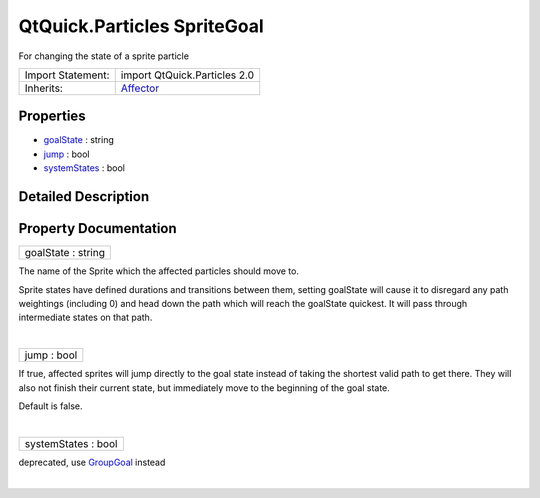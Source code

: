 .. _sdk_qtquick_particles_spritegoal:
QtQuick.Particles SpriteGoal
============================

For changing the state of a sprite particle

+--------------------------------------+--------------------------------------+
| Import Statement:                    | import QtQuick.Particles 2.0         |
+--------------------------------------+--------------------------------------+
| Inherits:                            | `Affector </sdk/apps/qml/QtQuick/Par |
|                                      | ticles.Affector/>`_                  |
+--------------------------------------+--------------------------------------+

Properties
----------

-  `goalState </sdk/apps/qml/QtQuick/Particles.SpriteGoal/_goalState-prop>`_ 
   : string
-  `jump </sdk/apps/qml/QtQuick/Particles.SpriteGoal/_jump-prop>`_ 
   : bool
-  `systemStates </sdk/apps/qml/QtQuick/Particles.SpriteGoal/_systemStates-prop>`_ 
   : bool

Detailed Description
--------------------

Property Documentation
----------------------

.. _sdk_qtquick_particles_spritegoal_goalState-prop:

+--------------------------------------------------------------------------+
|        \ goalState : string                                              |
+--------------------------------------------------------------------------+

The name of the Sprite which the affected particles should move to.

Sprite states have defined durations and transitions between them,
setting goalState will cause it to disregard any path weightings
(including 0) and head down the path which will reach the goalState
quickest. It will pass through intermediate states on that path.

| 

.. _sdk_qtquick_particles_spritegoal_jump-prop:

+--------------------------------------------------------------------------+
|        \ jump : bool                                                     |
+--------------------------------------------------------------------------+

If true, affected sprites will jump directly to the goal state instead
of taking the shortest valid path to get there. They will also not
finish their current state, but immediately move to the beginning of the
goal state.

Default is false.

| 

.. _sdk_qtquick_particles_spritegoal_systemStates-prop:

+--------------------------------------------------------------------------+
|        \ systemStates : bool                                             |
+--------------------------------------------------------------------------+

deprecated, use
`GroupGoal </sdk/apps/qml/QtQuick/Particles.GroupGoal/>`_  instead

| 
